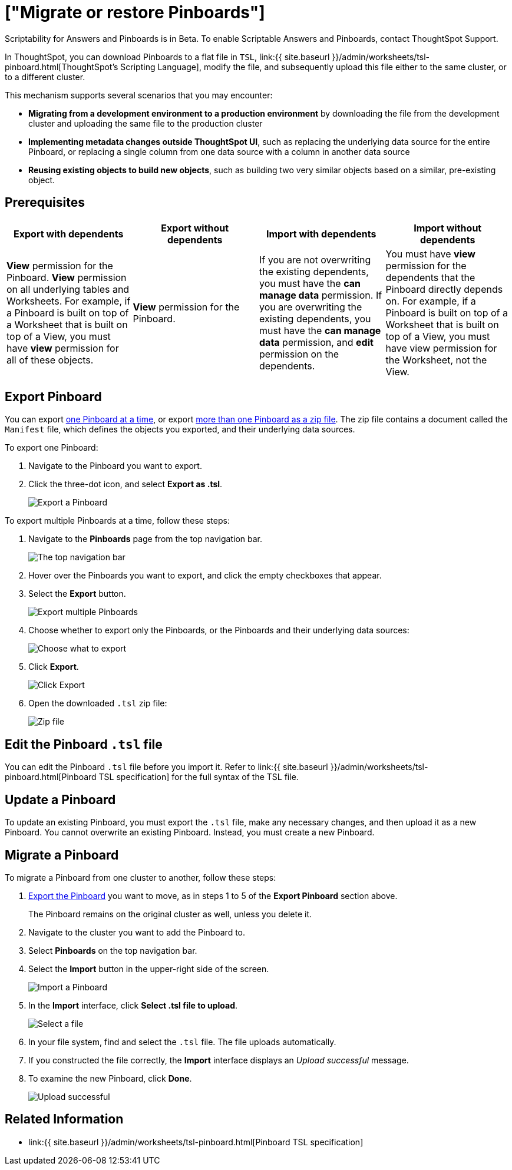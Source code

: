 = ["Migrate or restore Pinboards"]
:last_updated: 7/20/2020
:permalink: /:collection/:path.html
:sidebar: mydoc_sidebar
:summary: You can export an entire ThoughtSpot Pinboard in a flat-file format. After optional modification, you can migrate it to a different cluster, or restore it to the same cluster.

Scriptability for Answers and Pinboards is in [.label.label-beta]#Beta#.
To enable Scriptable Answers and Pinboards, contact ThoughtSpot Support.

In ThoughtSpot, you can download Pinboards to a flat file in `TSL`, link:{{ site.baseurl }}/admin/worksheets/tsl-pinboard.html[ThoughtSpot's Scripting Language], modify the file, and subsequently upload this file either to the same cluster, or to a different cluster.

This mechanism supports several scenarios that you may encounter:

* *Migrating from a development environment to a production environment* by downloading the file from the development cluster and uploading the same file to the production cluster
* *Implementing metadata changes outside ThoughtSpot UI*, such as replacing the underlying data source for the entire Pinboard, or replacing a single column from one data source with a column in another data source
* *Reusing existing objects to build new objects*, such as building two very similar objects based on a similar, pre-existing object.

== Prerequisites

|===
| Export with dependents | Export without dependents | Import with dependents | Import without dependents

| *View* permission for the Pinboard.
*View* permission on all underlying tables and Worksheets.
For example, if a Pinboard is built on top of a Worksheet that is built on top of a View, you must have *view* permission for all of these objects.
| *View* permission for the Pinboard.
| If you are not overwriting the existing dependents, you must have the *can manage data* permission.
If you are overwriting the existing dependents, you must have the *can manage data* permission, and *edit* permission on the dependents.
| You must have *view* permission for the dependents that the Pinboard directly depends on.
For example, if a Pinboard is built on top of a Worksheet that is built on top of a View, you must have view permission for the Worksheet, not the View.
|===

[#pinboard-export]
== Export Pinboard

You can export <<export-one,one Pinboard at a time>>, or export <<export-zip-file,more than one Pinboard as a zip file>>.
The zip file contains a document called the `Manifest` file, which defines the objects you exported, and their underlying data sources.

To export one Pinboard:

. Navigate to the Pinboard you want to export.
. Click the three-dot icon, and select *Export as .tsl*.
+
image::{{ site.baseurl }}/images/scriptability-cloud-pinboard-export.png[Export a Pinboard]

To export multiple Pinboards at a time, follow these steps:

. Navigate to the *Pinboards* page from the top navigation bar.
+
image::{{ site.baseurl }}/images/scriptability-cloud-nav.png[The top navigation bar]

. Hover over the Pinboards you want to export, and click the empty checkboxes that appear.
. Select the *Export* button.
+
image::{{ site.baseurl }}/images/scriptability-pinboard-export.png[Export multiple Pinboards]

. Choose whether to export only the Pinboards, or the Pinboards and their underlying data sources:
+
image::{{ site.baseurl }}/images/scriptability-choose-export.png[Choose what to export]

. Click *Export*.
+
image::{{ site.baseurl }}/images/scriptability-click-export.png[Click Export]

. Open the downloaded `.tsl` zip file:
+
image::{{ site.baseurl }}/images/scriptability-pinboard-zip-file.png[Zip file]

== Edit the Pinboard `.tsl` file

You can edit the Pinboard `.tsl` file before you import it.
Refer to link:{{ site.baseurl }}/admin/worksheets/tsl-pinboard.html[Pinboard TSL specification] for the full syntax of the TSL file.

[#pinboard-update]
== Update a Pinboard

To update an existing Pinboard, you must export the `.tsl` file, make any necessary changes, and then upload it as a new Pinboard.
You cannot overwrite an existing Pinboard.
Instead, you must create a new Pinboard.

[#pinboard-migrate]
== Migrate a Pinboard

To migrate a Pinboard from one cluster to another, follow these steps:

. <<pinboard-export,Export the Pinboard>> you want to move, as in steps 1 to 5 of the *Export Pinboard* section above.
+
The Pinboard remains on the original cluster as well, unless you delete it.

. Navigate to the cluster you want to add the Pinboard to.
. Select *Pinboards* on the top navigation bar.
. Select the *Import* button in the upper-right side of the screen.
+
image::{{ site.baseurl }}/images/scriptability-cloud-import.png[Import a Pinboard]

. In the *Import* interface, click *Select .tsl file to upload*.
+
image::{{ site.baseurl }}/images/scriptability-pinboard-import.png[Select a file]

. In your file system, find and select the `.tsl` file.
The file uploads automatically.
. If you constructed the file correctly, the *Import* interface displays an _Upload successful_ message.
. To examine the new Pinboard, click *Done*.
+
image::{{ site.baseurl }}/images/scriptability-pinboard-successful.png[Upload successful]

== Related Information

* link:{{ site.baseurl }}/admin/worksheets/tsl-pinboard.html[Pinboard TSL specification]
